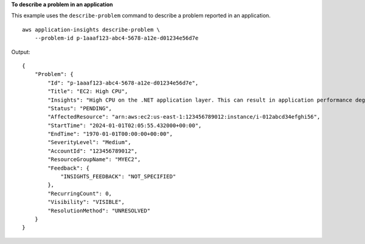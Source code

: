 **To describe a problem in an application**

This example uses the ``describe-problem`` command to describe a problem reported in an application. ::

    aws application-insights describe-problem \
        --problem-id p-1aaaf123-abc4-5678-a12e-d01234e56d7e

Output::

    {
        "Problem": {
            "Id": "p-1aaaf123-abc4-5678-a12e-d01234e56d7e",
            "Title": "EC2: High CPU",
            "Insights": "High CPU on the .NET application layer. This can result in application performance degradation due to high load on web servers, or application errors. If you experience high load conditions for long periods of time, use AWS Auto Scaling to add additional resources to process the load. To troubleshoot, collect a full user dump with task manager on the high CPU process and collect PerfMon logs with the thread counter to identify the thread ID causing high CPU.",
            "Status": "PENDING",
            "AffectedResource": "arn:aws:ec2:us-east-1:123456789012:instance/i-012abcd34efghi56",
            "StartTime": "2024-01-01T02:05:55.432000+00:00",
            "EndTime": "1970-01-01T00:00:00+00:00",
            "SeverityLevel": "Medium",
            "AccountId": "123456789012",
            "ResourceGroupName": "MYEC2",
            "Feedback": {
                "INSIGHTS_FEEDBACK": "NOT_SPECIFIED"
            },
            "RecurringCount": 0,
            "Visibility": "VISIBLE",
            "ResolutionMethod": "UNRESOLVED"
        }
    }